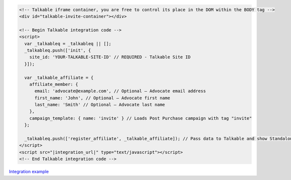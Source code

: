 .. code-block:: html

  <!-- Talkable iframe container, you are free to control its place in the DOM within the BODY tag -->
  <div id="talkable-invite-container"></div>

  <!-- Begin Talkable integration code -->
  <script>
    var _talkableq = _talkableq || [];
    _talkableq.push(['init', {
      site_id: 'YOUR-TALKABLE-SITE-ID' // REQUIRED - Talkable Site ID
    }]);

    var _talkable_affiliate = {
      affiliate_member: {
        email: 'advocate@example.com', // Optional — Advocate email address
        first_name: 'John', // Optional — Advocate first name
        last_name: 'Smith' // Optional — Advocate last name
      },
      campaign_template: { name: 'invite' } // Loads Post Purchase campaign with tag "invite"
    };

    _talkableq.push(['register_affiliate', _talkable_affiliate]); // Pass data to Talkable and show Standalone campaign as a result
  </script>
  <script src="|integration_url|" type="text/javascript"></script>
  <!-- End Talkable integration code -->

`Integration example <http://learn.talkable.com/docs/invite-basic-authorized>`__

